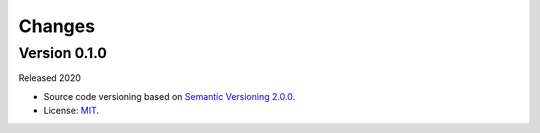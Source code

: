 ..
    This file is part of Python Library for Patches Creator.
    Copyright (C) 2021 INPE.

    Python Library for Patches Creator is free software; you can redistribute it and/or modify it
    under the terms of the MIT License; see LICENSE file for more details.


Changes
=======


Version 0.1.0
-------------


Released 2020


- Source code versioning based on `Semantic Versioning 2.0.0 <https://semver.org/>`_.

- License: `MIT <https://github.com/brazil-data-cube/patch-builder/blob/master/LICENSE>`_.
